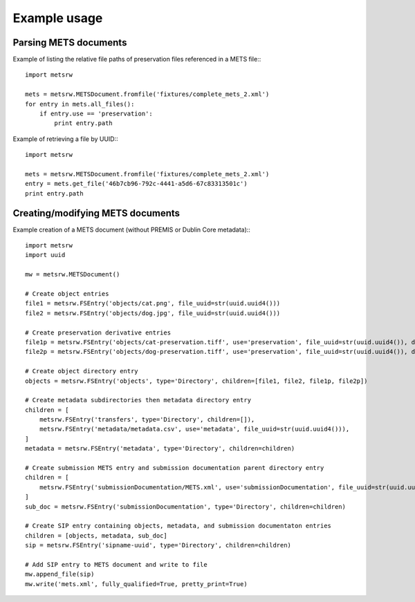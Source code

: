 Example usage
=============

Parsing METS documents
----------------------

Example of listing the relative file paths of preservation files referenced in
a METS file:::

  import metsrw

  mets = metsrw.METSDocument.fromfile('fixtures/complete_mets_2.xml')
  for entry in mets.all_files():
      if entry.use == 'preservation':
          print entry.path

Example of retrieving a file by UUID:::

  import metsrw

  mets = metsrw.METSDocument.fromfile('fixtures/complete_mets_2.xml')
  entry = mets.get_file('46b7cb96-792c-4441-a5d6-67c83313501c')
  print entry.path

Creating/modifying METS documents
---------------------------------

Example creation of a METS document (without PREMIS or Dublin Core metadata):::

  import metsrw
  import uuid

  mw = metsrw.METSDocument()

  # Create object entries
  file1 = metsrw.FSEntry('objects/cat.png', file_uuid=str(uuid.uuid4()))
  file2 = metsrw.FSEntry('objects/dog.jpg', file_uuid=str(uuid.uuid4()))

  # Create preservation derivative entries
  file1p = metsrw.FSEntry('objects/cat-preservation.tiff', use='preservation', file_uuid=str(uuid.uuid4()), derived_from=file1)
  file2p = metsrw.FSEntry('objects/dog-preservation.tiff', use='preservation', file_uuid=str(uuid.uuid4()), derived_from=file2)

  # Create object directory entry
  objects = metsrw.FSEntry('objects', type='Directory', children=[file1, file2, file1p, file2p])

  # Create metadata subdirectories then metadata directory entry
  children = [
      metsrw.FSEntry('transfers', type='Directory', children=[]),
      metsrw.FSEntry('metadata/metadata.csv', use='metadata', file_uuid=str(uuid.uuid4())),
  ]
  metadata = metsrw.FSEntry('metadata', type='Directory', children=children)

  # Create submission METS entry and submission documentation parent directory entry
  children = [
      metsrw.FSEntry('submissionDocumentation/METS.xml', use='submissionDocumentation', file_uuid=str(uuid.uuid4())),
  ]
  sub_doc = metsrw.FSEntry('submissionDocumentation', type='Directory', children=children)

  # Create SIP entry containing objects, metadata, and submission documentaton entries
  children = [objects, metadata, sub_doc]
  sip = metsrw.FSEntry('sipname-uuid', type='Directory', children=children)

  # Add SIP entry to METS document and write to file
  mw.append_file(sip)
  mw.write('mets.xml', fully_qualified=True, pretty_print=True)
